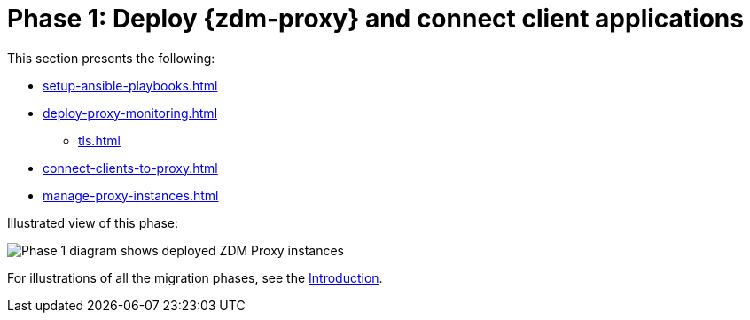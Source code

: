 = Phase 1: Deploy {zdm-proxy} and connect client applications
:page-tag: migration,zdm,zero-downtime,deploy,zdm-proxy,connect-apps

ifdef::env-github,env-browser,env-vscode[:imagesprefix: ../images/]

This section presents the following:

* xref:setup-ansible-playbooks.adoc[]
* xref:deploy-proxy-monitoring.adoc[]
** xref:tls.adoc[]
* xref:connect-clients-to-proxy.adoc[]
* xref:manage-proxy-instances.adoc[]

Illustrated view of this phase:

image::{imagesprefix}zdm-migration-phase1.png[Phase 1 diagram shows deployed ZDM Proxy instances, client app connections to proxies, and Target is setup.]

For illustrations of all the migration phases, see the xref:introduction.adoc#_migration_phases[Introduction].
